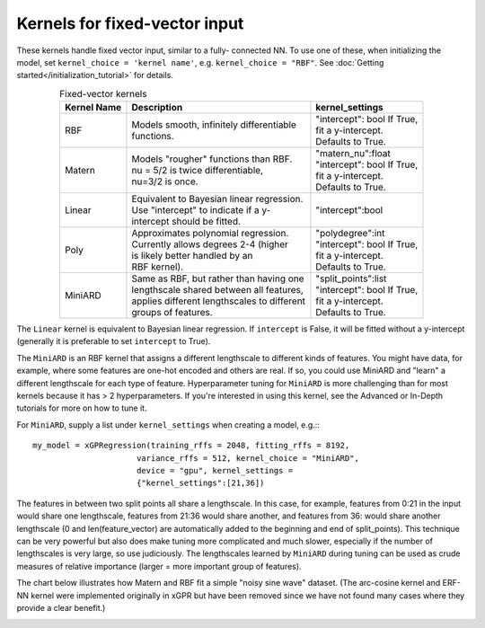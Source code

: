 Kernels for fixed-vector input
-------------------------------

These kernels handle fixed vector input, similar to a fully-
connected NN. To use one of these, when initializing the
model, set ``kernel_choice = 'kernel name'``, e.g.
``kernel_choice = "RBF"``. See :doc:`Getting started</initialization_tutorial>`
for details.


.. list-table:: Fixed-vector kernels
   :align: center
   :header-rows: 1

   * - Kernel Name
     - Description
     - kernel_settings
   * - RBF
     - | Models smooth, infinitely differentiable
       | functions.
     - | "intercept": bool If True,
       | fit a y-intercept.
       | Defaults to True.
   * - Matern
     - | Models "rougher" functions than RBF.
       | nu = 5/2 is twice differentiable,
       | nu=3/2 is once.
     - | "matern_nu":float
       | "intercept": bool If True,
       | fit a y-intercept.
       | Defaults to True.
   * - Linear
     - | Equivalent to Bayesian linear regression.
       | Use "intercept" to indicate if a y-
       | intercept should be fitted.
     - | "intercept":bool
   * - Poly
     - | Approximates polynomial regression.
       | Currently allows degrees 2-4 (higher
       | is likely better handled by an
       | RBF kernel).
     - | "polydegree":int
       | "intercept": bool If True,
       | fit a y-intercept.
       | Defaults to True.
   * - MiniARD
     - | Same as RBF, but rather than having one
       | lengthscale shared between all features,
       | applies different lengthscales to different
       | groups of features.
     - | "split_points":list
       | "intercept": bool If True,
       | fit a y-intercept.
       | Defaults to True.

The ``Linear`` kernel is equivalent to Bayesian linear regression.
If ``intercept`` is False, it will be fitted without a y-intercept
(generally it is preferable to set ``intercept`` to True).

The ``MiniARD`` is an RBF kernel that assigns a different lengthscale
to different kinds of features. You might have data, for example,
where some features are one-hot encoded and others are real. If
so, you could use MiniARD and "learn" a different lengthscale for
each type of feature. Hyperparameter tuning for ``MiniARD`` is more
challenging than for most kernels because it has > 2 hyperparameters.
If you're interested in using this kernel, see the Advanced or In-Depth
tutorials for more on how to tune it.

For ``MiniARD``, supply a list under
``kernel_settings`` when creating a model, e.g.:::

  my_model = xGPRegression(training_rffs = 2048, fitting_rffs = 8192,
                        variance_rffs = 512, kernel_choice = "MiniARD",
                        device = "gpu", kernel_settings =
                        {"kernel_settings":[21,36])

The features in between two split points all share a lengthscale. In this
case, for example, features from 0:21 in the input would share one
lengthscale, features from 21:36 would share another, and features from
36: would share another lengthscale (0 and len(feature_vector) are automatically
added to the beginning and end of split_points). This technique can be
very powerful but also does make tuning more complicated and much slower,
especially if the number of lengthscales is very large, so use judiciously.
The lengthscales learned by ``MiniARD`` during tuning can be used as crude
measures of relative importance (larger = more important group of features).

The chart below illustrates how Matern and RBF fit a simple
"noisy sine wave" dataset. (The arc-cosine kernel and ERF-NN
kernel were implemented originally in xGPR but have been removed
since we have not found many cases where they provide a clear
benefit.)

.. image:: ../images/toy_data.png
